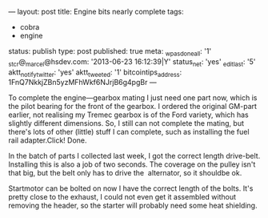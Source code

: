 ---
layout: post
title: Engine bits nearly complete
tags:
- cobra
- engine
status: publish
type: post
published: true
meta:
  _wpas_done_all: '1'
  _stcr@_marcel@hsdev.com: '2013-06-23 16:12:39|Y'
  status_net: 'yes'
  _edit_last: '5'
  aktt_notify_twitter: 'yes'
  aktt_tweeted: '1'
  bitcointips_address: 1FnQ7NkkjZBn5yzMFhWkf6NJrjB6g4pgBr
---
#+BEGIN_HTML

<p>To complete the engine&mdash;gearbox mating I just need one part
  now, which is the pilot bearing for the front of the gearbox. I
  ordered the original GM-part earlier, not realising my Tremec
  gearbox is of the Ford variety, which has slightly different
  dimensions. So, I still can not complete the mating, but there's
  lots of other (little) stuff I can complete, such as installing the
  fuel rail adapter.Click! Done.
</p>


<p style="text-align: center">
  <a title="View 'Fuel rail adapter' on Flickr.com"
     href="http://www.flickr.com/photos/96151162@N00/4384480664">
    <img class="flickr" title="Fuel rail adapter"
    src="http://farm3.static.flickr.com/2752/4384480664_cb7ede5e7f.jpg"
	 alt="Fuel rail adapter" />
  </a>
</p>
<p>In the batch of parts I collected last week, I got the correct
  length drive-belt. Installing this is also a job of two seconds. The
  coverage on the pulley isn't that big, but the belt only has to
  drive the &nbsp;alternator, so it shouldbe ok.
</p>
<p style="text-align: center">
  <a title="View 'Drive belt' on Flickr.com"
     href="http://www.flickr.com/photos/96151162@N00/4383719461">
    <img class="flickr" title="Drive belt"
    src="http://farm5.static.flickr.com/4034/4383719461_b73894c682.jpg"
	 alt="Drivebelt" />
  </a>
</p>
<p>Startmotor can be bolted on now I have the correct length of the
  bolts. It's pretty close to the exhaust, I could not even get it
  assembled without removing the header, so the starter will probably
  need some heat shielding.&nbsp;
</p>
<p style="text-align: center">
  <a title="View 'Starter' on Flickr.com"
     href="http://www.flickr.com/photos/96151162@N00/4384480424">
    <img class="flickr" title="Starter"
    src="http://farm3.static.flickr.com/2715/4384480424_8dd349d185.jpg"
	 alt="Starter" />
  </a>
</p>

#+END_HTML
